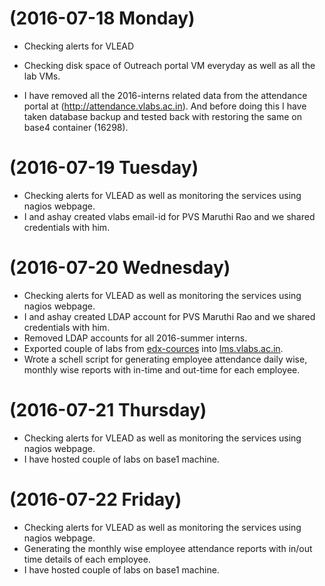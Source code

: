 * (2016-07-18 Monday)
  - Checking alerts for VLEAD
  - Checking disk space of Outreach portal VM everyday as well as all the lab VMs.

  - I have removed all the 2016-interns related data from the attendance portal at (http://attendance.vlabs.ac.in). And before doing this I have taken database backup and tested back with restoring the same on base4 container (16298).
* (2016-07-19 Tuesday)
  - Checking alerts for VLEAD as well as  monitoring the services using  nagios webpage.
  - I and ashay created vlabs email-id for PVS Maruthi Rao and we shared credentials with him.
* (2016-07-20 Wednesday)
  - Checking alerts for VLEAD as well as  monitoring the services using  nagios webpage.
  - I and ashay created LDAP account  for PVS Maruthi Rao and we shared credentials with him.
  - Removed LDAP accounts for all  2016-summer interns. 
  - Exported couple of labs from [[http://edx-courses.vlabs.ac.in:18010][edx-cources]] into [[http://lms.vlabs.ac.in:18010][lms.vlabs.ac.in]].
  - Wrote a schell script for generating employee attendance daily wise, monthly wise reports with in-time and out-time for each employee.
* (2016-07-21 Thursday)
  - Checking alerts for VLEAD as well as  monitoring the services using  nagios webpage.
  - I have hosted couple of labs on base1 machine.
* (2016-07-22 Friday)
  - Checking alerts for VLEAD as well as  monitoring the services using  nagios webpage.
  - Generating the monthly wise employee attendance reports with in/out time details of each employee.
  - I have hosted couple of labs on base1 machine.
  

